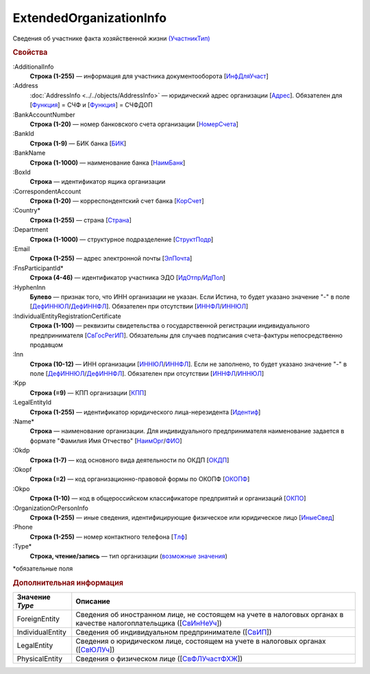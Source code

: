 
ExtendedOrganizationInfo
========================

Сведения об участнике факта хозяйственной жизни `(УчастникТип) <https://normativ.kontur.ru/document?moduleId=1&documentId=328588&rangeId=241534>`_

.. rubric:: Свойства

:AdditionalInfo
  **Строка (1-255)** — информация для участника документооборота [`ИнфДляУчаст <https://normativ.kontur.ru/document?moduleId=1&documentId=328588&rangeId=241864>`_]

:Address
  :doc:`AddressInfo <../../objects/AddressInfo>` — юридический адрес организации [`Адрес <https://normativ.kontur.ru/document?moduleId=1&documentId=328588&rangeId=241843>`_]. Обязателен для [`Функция <https://normativ.kontur.ru/document?moduleId=1&documentId=328588&rangeId=4427421>`_] = СЧФ и [`Функция <https://normativ.kontur.ru/document?moduleId=1&documentId=328588&rangeId=4427421>`_] = СЧФДОП

:BankAccountNumber
  **Строка (1-20)** — номер банковского счета организации [`НомерСчета <https://normativ.kontur.ru/document?moduleId=1&documentId=328588&rangeId=241859>`_]

:BankId
  **Строка (1-9)** — БИК банка [`БИК <https://normativ.kontur.ru/document?moduleId=1&documentId=328588&rangeId=241862>`_]

:BankName
  **Строка (1-1000)** — наименование банка [`НаимБанк <https://normativ.kontur.ru/document?moduleId=1&documentId=328588&rangeId=241861>`_]

:BoxId
  **Строка** — идентификатор ящика организации

:CorrespondentAccount
  **Строка (1-20)** — корреспондентский счет банка [`КорСчет <https://normativ.kontur.ru/document?moduleId=1&documentId=328588&rangeId=241853>`_]

:Country*
  **Строка (1-255)** — страна [`Страна <https://normativ.kontur.ru/document?moduleId=1&documentId=339634&rangeId=2966201>`_]

:Department
  **Строка (1-1000)** — структурное подразделение [`СтруктПодр <https://normativ.kontur.ru/document?moduleId=1&documentId=328588&rangeId=241863>`_]

:Email
  **Строка (1-255)** — адрес электронной почты [`ЭлПочта <https://normativ.kontur.ru/document?moduleId=1&documentId=328588&rangeId=241852>`_]

:FnsParticipantId*
  **Строка (4-46)** — идентификатор участника ЭДО [`ИдОтпр <https://normativ.kontur.ru/document?moduleId=1&documentId=328588&rangeId=241844>`_/`ИдПол <https://normativ.kontur.ru/document?moduleId=1&documentId=328588&rangeId=241845>`_]

:HyphenInn
  **Булево** — признак того, что ИНН организации не указан. Если Истина, то будет указано значение "-" в поле [`ДефИННЮЛ <https://normativ.kontur.ru/document?moduleId=1&documentId=328588&rangeId=241841>`_/`ДефИННФЛ <https://normativ.kontur.ru/document?moduleId=1&documentId=328588&rangeId=241840>`_]. Обязателен при отсутствии [`ИННФЛ <https://normativ.kontur.ru/document?moduleId=1&documentId=328588&rangeId=4427422>`__/`ИННЮЛ <https://normativ.kontur.ru/document?moduleId=1&documentId=328588&rangeId=4427423>`__]

:IndividualEntityRegistrationCertificate
  **Строка (1-100)** — реквизиты свидетельства о государственной регистрации индивидуального предпринимателя [`СвГосРегИП <https://normativ.kontur.ru/document?moduleId=1&documentId=328588&rangeId=241870>`_]. Обязательны для случаев подписания счета-фактуры непосредственно продавцом

:Inn
  **Строка (10-12)** — ИНН организации [`ИННЮЛ <https://normativ.kontur.ru/document?moduleId=1&documentId=328588&rangeId=241835>`_/`ИННФЛ <https://normativ.kontur.ru/document?moduleId=1&documentId=328588&rangeId=241836>`_].
  Если не заполнено, то будет указано значение "-" в поле [`ДефИННЮЛ <https://normativ.kontur.ru/document?moduleId=1&documentId=328588&rangeId=241841>`_/`ДефИННФЛ <https://normativ.kontur.ru/document?moduleId=1&documentId=328588&rangeId=241840>`_].  Обязателен при отсутствии [`ИННФЛ <https://normativ.kontur.ru/document?moduleId=1&documentId=328588&rangeId=4427422>`__/`ИННЮЛ <https://normativ.kontur.ru/document?moduleId=1&documentId=328588&rangeId=4427423>`__]

:Kpp
  **Строка (=9)** — КПП организации [`КПП <https://normativ.kontur.ru/document?moduleId=1&documentId=328588&rangeId=241842>`_]

:LegalEntityId
  **Строка (1-255)** — идентификатор юридического лица-нерезидента [`Идентиф <https://normativ.kontur.ru/document?moduleId=1&documentId=328588&rangeId=396450>`_]

:Name*
  **Строка** — наименование организации. Для индивидуального предпринимателя наименование задается в формате "Фамилия Имя Отчество" [`НаимОрг <https://normativ.kontur.ru/document?moduleId=1&documentId=328588&rangeId=241731>`_/`ФИО <https://normativ.kontur.ru/document?moduleId=1&documentId=328588&rangeId=241839>`_]

:Okdp
  **Строка (1-7)** — код основного вида деятельности по ОКДП [`ОКДП <https://normativ.kontur.ru/document?moduleId=1&documentId=261859&rangeId=2966188>`_]

:Okopf
  **Строка (=2)** — код организационно-правовой формы по ОКОПФ [`ОКОПФ <https://normativ.kontur.ru/document?moduleId=1&documentId=261859&rangeId=2966193>`_]

:Okpo
  **Строка (1-10)** — код в общероссийском классификаторе предприятий и организаций [`ОКПО <https://normativ.kontur.ru/document?moduleId=1&documentId=328588&rangeId=241850>`_]

:OrganizationOrPersonInfo
  **Строка (1-255)** — иные сведения, идентифицирующие физическое или юридическое лицо [`ИныеСвед <https://normativ.kontur.ru/document?moduleId=1&documentId=328588&rangeId=241869>`_]

:Phone
  **Строка (1-255)** — номер контактного телефона [`Тлф	<https://normativ.kontur.ru/document?moduleId=1&documentId=328588&rangeId=241851>`_]

:Type*
  **Строка, чтение/запись** — тип организации  (|ExtendedOrganizationInfo-Type|_)


\*обязательные поля

.. rubric:: Дополнительная информация

.. |ExtendedOrganizationInfo-Type| replace:: возможные значения
.. _ExtendedOrganizationInfo-Type:

===================== ===========================================================================================================================
Значение *Type*       Описание
===================== ===========================================================================================================================
ForeignEntity         Сведения об иностранном лице, не состоящем на учете в налоговых органах в качестве налогоплательщика ([`СвИнНеУч <https://normativ.kontur.ru/document?moduleId=1&documentId=328588&rangeId=2966705>`_])
IndividualEntity      Сведения об индивидуальном предпринимателе ([`СвИП <https://normativ.kontur.ru/document?moduleId=1&documentId=328588&rangeId=2966707>`_])
LegalEntity           Сведения о юридическом лице, состоящем на учете в налоговых органах ([`СвЮЛУч <https://normativ.kontur.ru/document?moduleId=1&documentId=328588&rangeId=2966708>`_])
PhysicalEntity        Сведения о физическом лице ([`СвФЛУчастФХЖ <https://normativ.kontur.ru/document?moduleId=1&documentId=328588&rangeId=2966710>`_])
===================== ===========================================================================================================================
